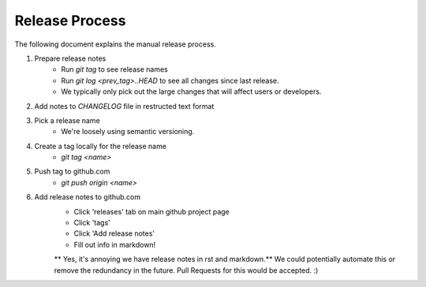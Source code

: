 ===============
Release Process
===============

The following document explains the manual release process.

1. Prepare release notes
    - Run `git tag` to see release names
    - Run `git log <prev_tag>..HEAD` to see all changes since last release.
    - We typically only pick out the large changes that will affect users or
      developers.
2. Add notes to `CHANGELOG` file in restructed text format
3. Pick a release name
    - We're loosely using semantic versioning.
4. Create a tag locally for the release name
    - `git tag <name>`
5. Push tag to github.com
    - `git push origin <name>`
6. Add release notes to github.com
    - Click 'releases' tab on main github project page
    - Click 'tags'
    - Click 'Add release notes'
    - Fill out info in markdown!

    ** Yes, it's annoying we have release notes in rst and markdown.** We could
    potentially automate this or remove the redundancy in the future. Pull
    Requests for this would be accepted. :)

